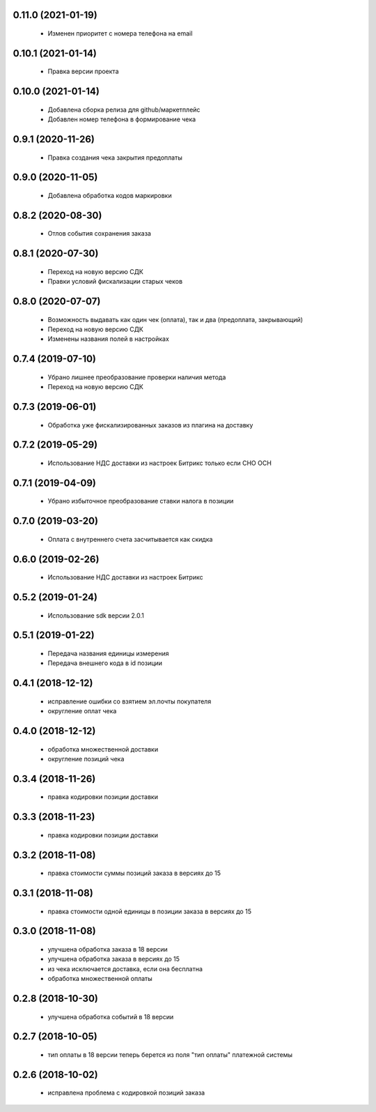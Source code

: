 0.11.0 (2021-01-19)
==================
  - Изменен приоритет с номера телефона на email

0.10.1 (2021-01-14)
==================
  - Правка версии проекта

0.10.0 (2021-01-14)
==================
  - Добавлена сборка релиза для github/маркетплейс
  - Добавлен номер телефона в формирование чека

0.9.1 (2020-11-26)
==================
  - Правка создания чека закрытия предоплаты

0.9.0 (2020-11-05)
==================
  - Добавлена обработка кодов маркировки

0.8.2 (2020-08-30)
==================
  - Отлов события сохранения заказа

0.8.1 (2020-07-30)
==================
  - Переход на новую версию СДК
  - Правки условий фискализации старых чеков

0.8.0 (2020-07-07)
==================
  - Возможность выдавать как один чек (оплата), так и два (предоплата, закрывающий)
  - Переход на новую версию СДК
  - Изменены названия полей в настройках

0.7.4 (2019-07-10)
==================
  - Убрано лишнее преобразование проверки наличия метода
  - Переход на новую версию СДК

0.7.3 (2019-06-01)
==================
  - Обработка уже фискализированных заказов из плагина на доставку

0.7.2 (2019-05-29)
==================
  - Использование НДС доставки из настроек Битрикс только если СНО ОСН

0.7.1 (2019-04-09)
==================
  - Убрано избыточное преобразование ставки налога в позиции

0.7.0 (2019-03-20)
==================
  - Оплата с внутреннего счета засчитывается как скидка

0.6.0 (2019-02-26)
==================
  - Использование НДС доставки из настроек Битрикс

0.5.2 (2019-01-24)
==================
  - Использование sdk версии 2.0.1

0.5.1 (2019-01-22)
==================
  - Передача названия единицы измерения
  - Передача внешнего кода в id позиции

0.4.1 (2018-12-12)
==================
  - исправление ошибки со взятием эл.почты покупателя
  - округление оплат чека

0.4.0 (2018-12-12)
==================
  - обработка множественной доставки
  - округление позиций чека

0.3.4 (2018-11-26)
==================
  - правка кодировки позиции доставки

0.3.3 (2018-11-23)
==================
  - правка кодировки позиции доставки

0.3.2 (2018-11-08)
==================
  - правка стоимости суммы позиций заказа в версиях до 15

0.3.1 (2018-11-08)
==================
  - правка стоимости одной единицы в позиции заказа в версиях до 15

0.3.0 (2018-11-08)
==================
  - улучшена обработка заказа в 18 версии
  - улучшена обработка заказа в версиях до 15
  - из чека исключается доставка, если она бесплатна
  - обработка множественной оплаты

0.2.8 (2018-10-30)
==================
  - улучшена обработка событий в 18 версии

0.2.7 (2018-10-05)
==================
  - тип оплаты в 18 версии теперь берется из поля "тип оплаты" платежной системы

0.2.6 (2018-10-02)
==================
  - исправлена проблема с кодировкой позиций заказа
